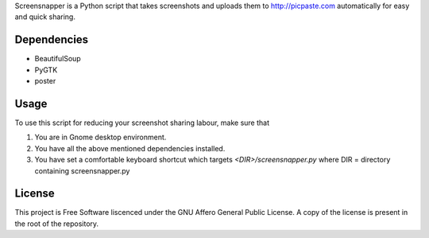 Screensnapper is a Python script that takes screenshots and uploads them to http://picpaste.com automatically for easy and quick sharing.

Dependencies
------------

- BeautifulSoup
- PyGTK
- poster

Usage
-----

To use this script for reducing your screenshot sharing labour, make sure that

1. You are in Gnome desktop environment.
2. You have all the above mentioned dependencies installed.
3. You have set a comfortable keyboard shortcut which targets *<DIR>/screensnapper.py* where DIR = directory containing screensnapper.py

License
-------

This project is Free Software liscenced under the GNU Affero General Public License. A copy of the license is present in the root of the repository.
